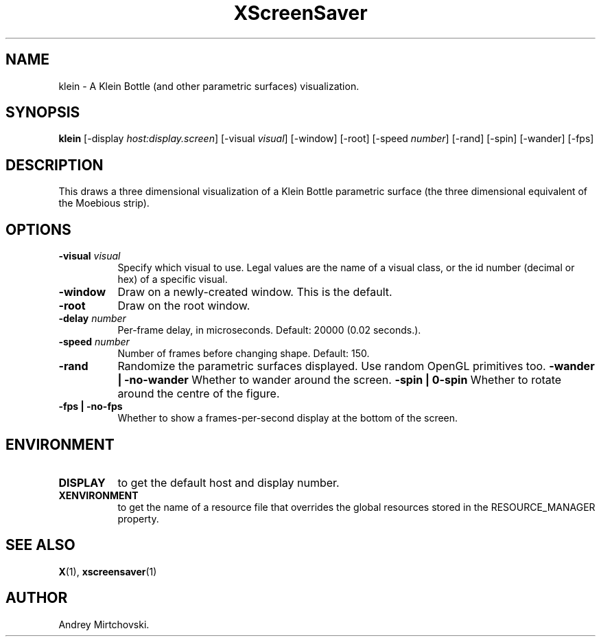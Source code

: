 .TH XScreenSaver 1 "" "X Version 11"
.SH NAME
klein - A Klein Bottle (and other parametric surfaces) visualization.
.SH SYNOPSIS
.B klein
[\-display \fIhost:display.screen\fP]
[\-visual \fIvisual\fP]
[\-window]
[\-root]
[\-speed \fInumber\fP]
[\-rand]
[\-spin]
[\-wander]
[\-fps]
.SH DESCRIPTION
This draws a three dimensional visualization of a Klein Bottle parametric 
surface (the three dimensional equivalent of the Moebious strip).
.SH OPTIONS
.TP 8
.B \-visual \fIvisual\fP
Specify which visual to use.  Legal values are the name of a visual class,
or the id number (decimal or hex) of a specific visual.
.TP 8
.B \-window
Draw on a newly-created window.  This is the default.
.TP 8
.B \-root
Draw on the root window.
.TP 8
.B \-delay \fInumber\fP
Per-frame delay, in microseconds.  Default: 20000 (0.02 seconds.).
.TP 8
.B \-speed \fInumber\fP
Number of frames before changing shape.  Default: 150.
.TP 8
.B \-rand
Randomize the parametric surfaces displayed. Use random OpenGL primitives
too.
.B \-wander | \-no-wander
Whether to wander around the screen.
.B \-spin | \no-spin
Whether to rotate around the centre of the figure.
.TP 8
.B \-fps | \-no-fps
Whether to show a frames-per-second display at the bottom of the screen.
.SH ENVIRONMENT
.PP
.TP 8
.B DISPLAY
to get the default host and display number.
.TP 8
.B XENVIRONMENT
to get the name of a resource file that overrides the global resources
stored in the RESOURCE_MANAGER property.
.SH SEE ALSO
.BR X (1),
.BR xscreensaver (1)
.SH AUTHOR
Andrey Mirtchovski.
